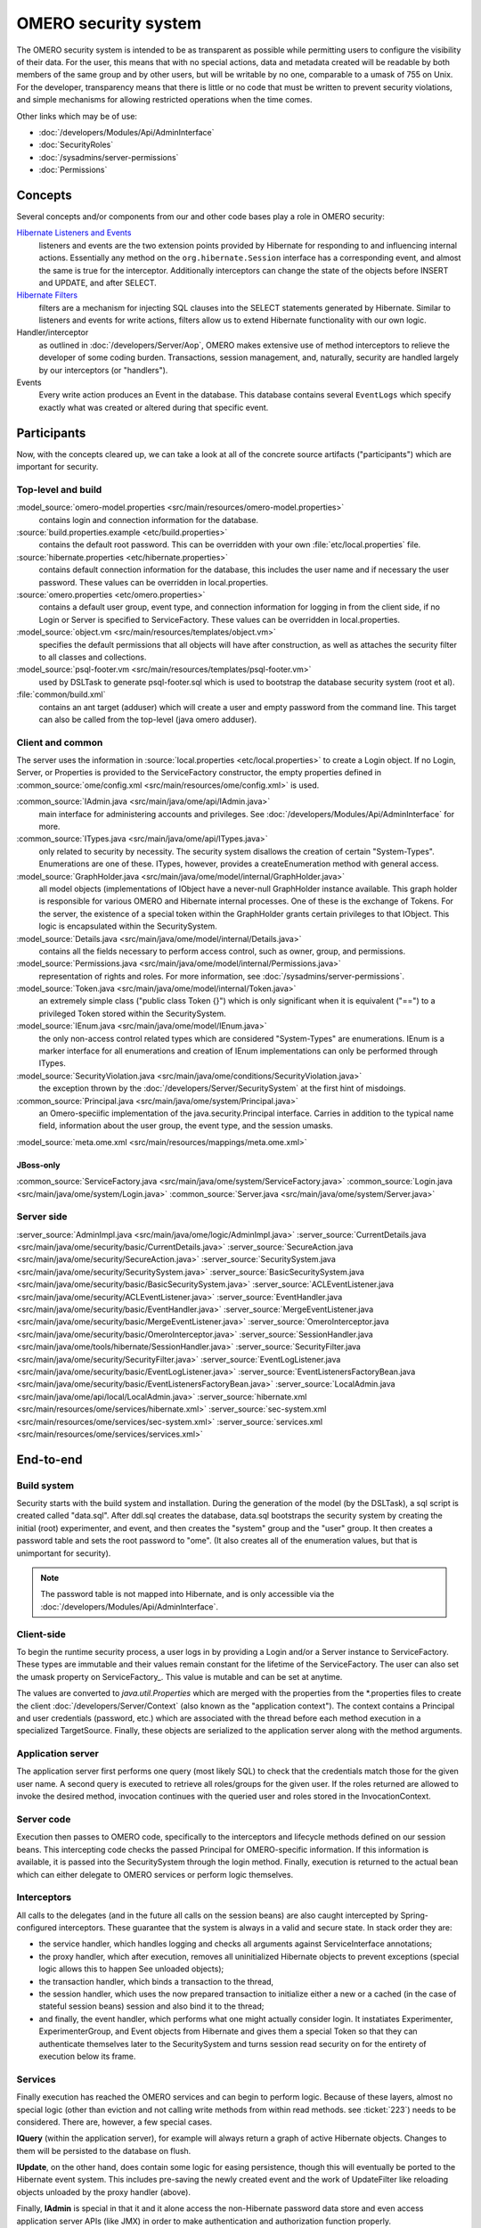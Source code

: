 OMERO security system
=====================

The OMERO security system is intended to be as transparent as possible
while permitting users to configure the visibility of their data. For
the user, this means that with no special actions, data and metadata
created will be readable by both members of the same group and by other
users, but will be writable by no one, comparable to a umask of 755 on
Unix. For the developer, transparency means that there is little or no
code that must be written to prevent security violations, and simple
mechanisms for allowing restricted operations when the time comes.

Other links which may be of use:

-  :doc:`/developers/Modules/Api/AdminInterface`
-  :doc:`SecurityRoles`
-  :doc:`/sysadmins/server-permissions`
-  :doc:`Permissions`

Concepts
--------

Several concepts and/or components from our and other code bases play a role 
in OMERO security:

`Hibernate Listeners and Events <https://docs.jboss.org/hibernate/core/3.6/reference/en-US/html/events.html>`_
    listeners and events are the two extension points provided by
    Hibernate for responding to and influencing internal actions.
    Essentially any method on the ``org.hibernate.Session`` interface
    has a corresponding event, and almost the same is true for the
    interceptor. Additionally interceptors can change the state of the
    objects before INSERT and UPDATE, and after SELECT.

`Hibernate Filters <https://docs.jboss.org/hibernate/core/3.6/reference/en-US/html/filters.html>`_
    filters are a mechanism for injecting SQL clauses into the SELECT
    statements generated by Hibernate. Similar to listeners and events
    for write actions, filters allow us to extend Hibernate
    functionality with our own logic.

Handler/interceptor
    as outlined in :doc:`/developers/Server/Aop`, OMERO makes
    extensive use of method interceptors to relieve the developer of
    some coding burden. Transactions, session management, and,
    naturally, security are handled largely by our interceptors (or
    "handlers").

Events
    Every write action produces an Event in the database. This database 
    contains several ``EventLogs`` which specify exactly what was created or
    altered during that specific event.

Participants
------------

Now, with the concepts cleared up, we can take a look at all of the
concrete source artifacts ("participants") which are important for
security.

Top-level and build
~~~~~~~~~~~~~~~~~~~

:model_source:`omero-model.properties <src/main/resources/omero-model.properties>`
    contains login and connection information for the database.

:source:`build.properties.example <etc/build.properties>`
    contains the default root password. This can be overridden with your
    own :file:`etc/local.properties` file.

:source:`hibernate.properties <etc/hibernate.properties>`
    contains default connection information for the database, this
    includes the user name and if necessary the user password. These
    values can be overridden in local.properties.

:source:`omero.properties <etc/omero.properties>`
    contains a default user group, event type, and connection
    information for logging in from the client side, if no Login or
    Server is specified to ServiceFactory.
    These values can be overridden in local.properties.

:model_source:`object.vm <src/main/resources/templates/object.vm>`
    specifies the default permissions that all objects will have after
    construction, as well as attaches the security filter to all classes
    and collections.

:model_source:`psql-footer.vm <src/main/resources/templates/psql-footer.vm>`
    used by DSLTask to generate psql-footer.sql which is used to   
    bootstrap the database security system (root et al).

:file:`common/build.xml`
    contains an ant target (adduser) which will create a user and empty
    password from the command line. This target can also be called from
    the top-level (java omero adduser).


Client and common
~~~~~~~~~~~~~~~~~

The server uses the information in :source:`local.properties <etc/local.properties>`
to create a Login object. If no Login, Server, or Properties is provided to the
ServiceFactory constructor, the empty properties defined in
:common_source:`ome/config.xml <src/main/resources/ome/config.xml>` is used.

:common_source:`IAdmin.java <src/main/java/ome/api/IAdmin.java>`
    main interface for administering accounts and privileges. See
    :doc:`/developers/Modules/Api/AdminInterface` for more.

:common_source:`ITypes.java <src/main/java/ome/api/ITypes.java>`
    only related to security by necessity. The security system disallows
    the creation of certain "System-Types". Enumerations are one of
    these. ITypes, however, provides a createEnumeration method with
    general access.

:model_source:`GraphHolder.java <src/main/java/ome/model/internal/GraphHolder.java>`
    all model objects (implementations of IObject have a never-null
    GraphHolder instance available. This graph holder is responsible for
    various OMERO and Hibernate internal processes. One of these is the
    exchange of Tokens. For the server, the existence of a special token
    within the GraphHolder grants certain privileges to that IObject.
    This logic is encapsulated within the SecuritySystem.

:model_source:`Details.java <src/main/java/ome/model/internal/Details.java>`
    contains all the fields necessary to perform access control, such as owner, group,
    and permissions.

:model_source:`Permissions.java <src/main/java/ome/model/internal/Permissions.java>`
    representation of rights and roles. For more information, see
    :doc:`/sysadmins/server-permissions`.

:model_source:`Token.java <src/main/java/ome/model/internal/Token.java>`
    an extremely simple class ("public class Token {}") which is only
    significant when it is equivalent ("==") to a privileged Token
    stored within the SecuritySystem.

:model_source:`IEnum.java <src/main/java/ome/model/IEnum.java>`
    the only non-access control related types which are considered
    "System-Types" are enumerations. IEnum is a marker interface for all
    enumerations and creation of IEnum implementations can only be
    performed through ITypes.

:model_source:`SecurityViolation.java <src/main/java/ome/conditions/SecurityViolation.java>`
    the exception thrown by the
    :doc:`/developers/Server/SecuritySystem` at the first hint of
    misdoings.

:common_source:`Principal.java <src/main/java/ome/system/Principal.java>`
    an Omero-speciific implementation of the java.security.Principal
    interface. Carries in addition to the typical name field,
    information about the user group, the event type, and the session
    umasks.

:model_source:`meta.ome.xml <src/main/resources/mappings/meta.ome.xml>`

JBoss-only
^^^^^^^^^^

:common_source:`ServiceFactory.java <src/main/java/ome/system/ServiceFactory.java>`
:common_source:`Login.java <src/main/java/ome/system/Login.java>`
:common_source:`Server.java <src/main/java/ome/system/Server.java>`


Server side
~~~~~~~~~~~

:server_source:`AdminImpl.java <src/main/java/ome/logic/AdminImpl.java>`
:server_source:`CurrentDetails.java <src/main/java/ome/security/basic/CurrentDetails.java>`
:server_source:`SecureAction.java <src/main/java/ome/security/SecureAction.java>`
:server_source:`SecuritySystem.java <src/main/java/ome/security/SecuritySystem.java>`
:server_source:`BasicSecuritySystem.java <src/main/java/ome/security/basic/BasicSecuritySystem.java>`
:server_source:`ACLEventListener.java <src/main/java/ome/security/ACLEventListener.java>`
:server_source:`EventHandler.java <src/main/java/ome/security/basic/EventHandler.java>`
:server_source:`MergeEventListener.java <src/main/java/ome/security/basic/MergeEventListener.java>`
:server_source:`OmeroInterceptor.java <src/main/java/ome/security/basic/OmeroInterceptor.java>`
:server_source:`SessionHandler.java <src/main/java/ome/tools/hibernate/SessionHandler.java>`
:server_source:`SecurityFilter.java <src/main/java/ome/security/SecurityFilter.java>`
:server_source:`EventLogListener.java <src/main/java/ome/security/basic/EventLogListener.java>`
:server_source:`EventListenersFactoryBean.java <src/main/java/ome/security/basic/EventListenersFactoryBean.java>`
:server_source:`LocalAdmin.java <src/main/java/ome/api/local/LocalAdmin.java>`
:server_source:`hibernate.xml <src/main/resources/ome/services/hibernate.xml>`
:server_source:`sec-system.xml <src/main/resources/ome/services/sec-system.xml>`
:server_source:`services.xml <src/main/resources/ome/services/services.xml>`

End-to-end
----------

Build system
~~~~~~~~~~~~

Security starts with the build system and installation. During the
generation of the model (by the DSLTask), a sql script is created called
"data.sql". After ddl.sql creates the database, data.sql bootstraps the
security system by creating the initial (root) experimenter, and event,
and then creates the "system" group and the "user" group. It then
creates a password table and sets the root password to "ome". (It also
creates all of the enumeration values, but that is unimportant for
security).

.. note::

    The password table is not mapped into Hibernate, and is only
    accessible via the :doc:`/developers/Modules/Api/AdminInterface`.

Client-side
~~~~~~~~~~~

To begin the runtime security process, a user logs in by providing a
Login and/or a Server instance to ServiceFactory. These types are
immutable and their values remain constant for the lifetime of the
ServiceFactory. The user can also set the
umask property on ServiceFactory\_. This value is mutable and can be set
at anytime.

The values are converted to `java.util.Properties` which are merged with
the properties from the \*.properties files to create the
client :doc:`/developers/Server/Context` (also known as the "application context"). The
context contains a Principal and user credentials (password, etc.) which
are associated with the thread before each method execution in a
specialized TargetSource. Finally, these objects are serialized to the
application server along with the method arguments.

Application server
~~~~~~~~~~~~~~~~~~

The application server first performs one query (most likely SQL) to
check that the credentials match those for the given user name. A second
query is executed to retrieve all roles/groups for the given user. If
the roles returned are allowed to invoke the desired method, invocation
continues with the queried user and roles stored in the
InvocationContext.

Server code
~~~~~~~~~~~

Execution then passes to OMERO code, specifically to the interceptors
and lifecycle methods defined on our session beans. This intercepting
code checks the passed Principal for OMERO-specific information. If this
information is available, it is passed into the SecuritySystem through
the login method. Finally, execution is returned to the actual bean
which can either delegate to OMERO services or perform logic themselves.

Interceptors
~~~~~~~~~~~~

All calls to the delegates (and in the future all calls on the session
beans) are also caught intercepted by Spring-configured interceptors.
These guarantee that the system is always in a valid and secure state.
In stack order they are:

-  the service handler, which handles logging and checks all arguments
   against ServiceInterface annotations;
-  the proxy handler, which after execution, removes all uninitialized
   Hibernate objects to prevent exceptions (special logic allows this to
   happen See unloaded objects);
-  the transaction handler, which binds a transaction to the thread,
-  the session handler, which uses the now prepared transaction to
   initialize either a new or a cached (in the case of stateful session
   beans) session and also bind it to the thread;
-  and finally, the event handler, which performs what one might
   actually consider login. It instatiates Experimenter,
   ExperimenterGroup, and Event objects from Hibernate and gives them a
   special Token so that they can authenticate themselves later to the
   SecuritySystem and turns session read security on for the entirety of
   execution below its frame.

Services
~~~~~~~~

Finally execution has reached the OMERO services and can begin to
perform logic. Because of these layers, almost no special logic (other
than eviction and not calling write methods from within read methods.
see :ticket:`223`) needs to be considered. There are,
however, a few special cases.

**IQuery** (within the application server), for example will always return a
graph of active Hibernate objects. Changes to them will be persisted to
the database on flush.

**IUpdate**, on the other hand, does contain some logic for easing
persistence, though this will eventually be ported to the Hibernate
event system. This includes pre-saving the newly created event and the
work of UpdateFilter like reloading objects unloaded by the proxy
handler (above).

Finally, **IAdmin** is special in that it and it alone access the
non-Hibernate password data store and even access application server
APIs (like JMX) in order to make authentication and authorization
function properly.

Hibernate
~~~~~~~~~

Once execution has left this service layer, it enters the world of
Hibernate ORM. Here we cannot actively change functionality but only
provide callbacks like the OmeroInterceptor and EventListeners. The
OmeroInterceptor instance registered with the Hibernate SessionFactory
(via Spring) is allowed for calling back to the often mentioned
SecuritySystem to determine what objects can be saved and which deleted.
It also properly sets the, for a user mostly unimportant, Details object.
The EventListeners are more comprehensive than the OmeroInterceptor and
can influence almost every phase of the Hibernate lifecycle,
specifically every method on the Session interface. 

The event listeners which implement AbstractSaveEventListener (i.e.
MergeEventListener, SaveOrUpdateEventListener, etc.) are responsible for
reloading unloaded objects (and will hopefully take this functionality
fully from IUpdate) and provide special handling for enums and other
system types. There are also event listeners which are the equivalent of
database triggers (pre-update, post-delete, etc.) and these are used for
generating our audit log.

So much for write activities. Select queries are, as mentioned above,
secured through the use of Hibernate filters which add join and where
clauses dynamically to queries. For example an HQL query of the form:

::

       select i from Image i

would be filtered so that the current user does not receive references to
any objects with reduced visibility:

::

       select i from Image i where ( current_user = :root OR i.permissions = :readable )

The actual clauses added are much more complex and are added for each
joined entity type (i.e. table) which apears in a query.

::

       select i from Image i join i.defaultPixels p

would contain the "( current\_user = :root …)" clause twice.

Currently, subqueries are an issue in that the clauses do not get added
to them. This may cause consternation for some particular queries.

Security system
~~~~~~~~~~~~~~~

All of this is supported by an implementation of the SecuritySystem
interface which encapsulates all logic regarding security. It also hides
as much as it can, and if not specifically needed should be ignored.
However, before you attempt to manually check security, by all means
use the security system, and for that, it may need to be acquired from
the server-side :doc:`/developers/Server/Context`. Currently,
there is no client-side security system. See :ticket:`234`.

The :doc:`/developers/Server/SecuritySystem` and its current only
implementation :server_source:`BasicSecuritySystem <src/main/java/ome/security/basic/BasicSecuritySystem.java>` are somewhat inert and expect
well-defined and trusted (see :ticket:`235`) methods
to invoke callbacks during the proper Hibernate phase.

Logging in (client-side)
------------------------

When using the client library and the
ServiceFactory, logging in is trivial. One
need only set several System properties or place them in an
omero.properties file somewhere on the classpath. 
Internally, Spring takes the System properties and creates an
:common_source:`ome.system.Principal <src/main/java/ome/system/Principal.java>`
instance. This is then passed to the server on each invocation of a
proxy obtained from JNDI.

Logging in (server-side)
------------------------

Much of this infrastructure is not available to server-side code (no
ome/client/spring.xml, no ServiceFactory,
etc.). As such, the Principal needs to be manually created and provided
to the server-side
:server_source:`SecuritySystem.java <src/main/java/ome/security/SecuritySystem.java>`.

Basically it amounts to this:

::

      Principal p = new Principal( omeroUserName, omeroGroupName, omeroEventTypeValue );
      securitySystem.login( p );

This must be run otherwise the
:server_source:`EventHandler <src/main/java/ome/security/basic/EventHandler.java>`
will throw a security exception. 

.. note::

    The code above is being run in a secure context (i.e. you are root).   
    Please be careful.
